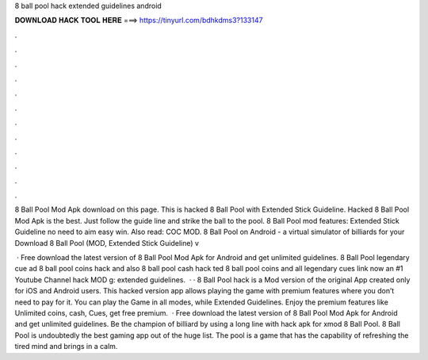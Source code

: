 8 ball pool hack extended guidelines android



𝐃𝐎𝐖𝐍𝐋𝐎𝐀𝐃 𝐇𝐀𝐂𝐊 𝐓𝐎𝐎𝐋 𝐇𝐄𝐑𝐄 ===> https://tinyurl.com/bdhkdms3?133147



.



.



.



.



.



.



.



.



.



.



.



.

8 Ball Pool Mod Apk download on this page. This is hacked 8 Ball Pool with Extended Stick Guideline. Hacked 8 Ball Pool Mod Apk is the best. Just follow the guide line and strike the ball to the pool. 8 Ball Pool mod features: Extended Stick Guideline no need to aim easy win. Also read: COC MOD. 8 Ball Pool on Android - a virtual simulator of billiards for your Download 8 Ball Pool (MOD, Extended Stick Guideline) v

 · Free download the latest version of 8 Ball Pool Mod Apk for Android and get unlimited guidelines. 8 Ball Pool legendary cue ad 8 ball pool coins hack and also 8 ball pool cash hack ted 8 ball pool coins and  all legendary  cues link now an #1 Youtube Channel hack MOD g: extended guidelines.  · · 8 Ball Pool hack is a Mod version of the original App created only for iOS and Android users. This hacked version app allows playing the game with premium features where you don’t need to pay for it. You can play the Game in all modes, while Extended Guidelines. Enjoy the premium features like Unlimited coins, cash, Cues, get free premium.  · Free download the latest version of 8 Ball Pool Mod Apk for Android and get unlimited guidelines. Be the champion of billiard by using a long line with hack apk for xmod 8 Ball Pool. 8 Ball Pool is undoubtedly the best gaming app out of the huge list. The pool is a game that has the capability of refreshing the tired mind and brings in a calm.
